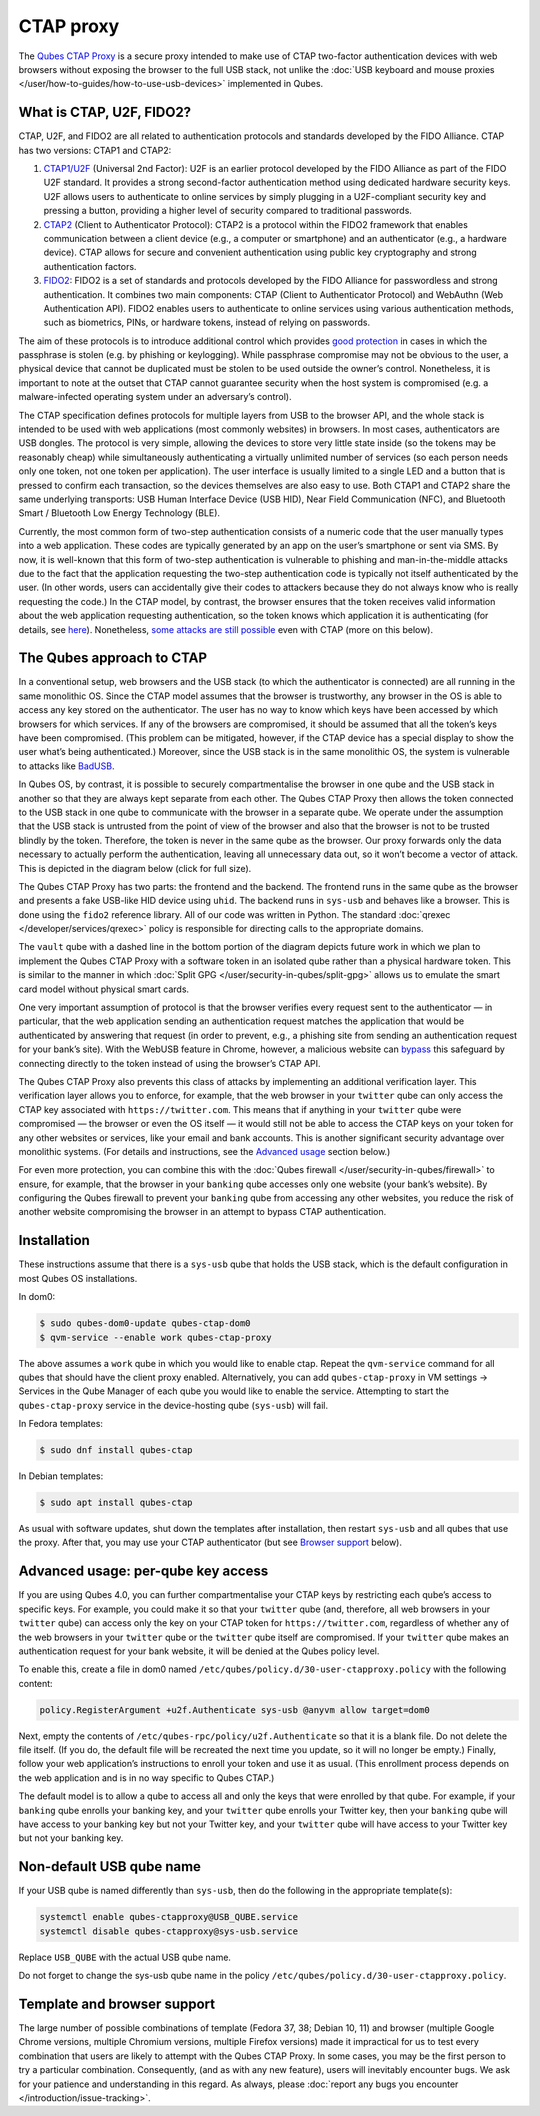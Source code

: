 ==========
CTAP proxy
==========


The `Qubes CTAP Proxy <https://github.com/QubesOS/qubes-app-u2f>`__ is a secure proxy intended to make use of CTAP two-factor authentication devices with web browsers without exposing the browser to the full USB stack, not unlike the :doc:`USB keyboard and mouse proxies </user/how-to-guides/how-to-use-usb-devices>` implemented in Qubes.

What is CTAP, U2F, FIDO2?
-------------------------


CTAP, U2F, and FIDO2 are all related to authentication protocols and standards developed by the FIDO Alliance. CTAP has two versions: CTAP1 and CTAP2:

1. `CTAP1/U2F <https://en.wikipedia.org/wiki/Universal_2nd_Factor>`__ (Universal 2nd Factor): U2F is an earlier protocol developed by the FIDO Alliance as part of the FIDO U2F standard. It provides a strong second-factor authentication method using dedicated hardware security keys. U2F allows users to authenticate to online services by simply plugging in a U2F-compliant security key and pressing a button, providing a higher level of security compared to traditional passwords.

2. `CTAP2 <https://en.wikipedia.org/wiki/Client_to_Authenticator_Protocol>`__ (Client to Authenticator Protocol): CTAP2 is a protocol within the FIDO2 framework that enables communication between a client device (e.g., a computer or smartphone) and an authenticator (e.g., a hardware device). CTAP allows for secure and convenient authentication using public key cryptography and strong authentication factors.

3. `FIDO2 <https://en.wikipedia.org/wiki/FIDO_Alliance>`__: FIDO2 is a set of standards and protocols developed by the FIDO Alliance for passwordless and strong authentication. It combines two main components: CTAP (Client to Authenticator Protocol) and WebAuthn (Web Authentication API). FIDO2 enables users to authenticate to online services using various authentication methods, such as biometrics, PINs, or hardware tokens, instead of relying on passwords.



The aim of these protocols is to introduce additional control which provides `good protection <https://krebsonsecurity.com/2018/07/google-security-keys-neutralized-employee-phishing/>`__ in cases in which the passphrase is stolen (e.g. by phishing or keylogging). While passphrase compromise may not be obvious to the user, a physical device that cannot be duplicated must be stolen to be used outside the owner’s control. Nonetheless, it is important to note at the outset that CTAP cannot guarantee security when the host system is compromised (e.g. a malware-infected operating system under an adversary’s control).

The CTAP specification defines protocols for multiple layers from USB to the browser API, and the whole stack is intended to be used with web applications (most commonly websites) in browsers. In most cases, authenticators are USB dongles. The protocol is very simple, allowing the devices to store very little state inside (so the tokens may be reasonably cheap) while simultaneously authenticating a virtually unlimited number of services (so each person needs only one token, not one token per application). The user interface is usually limited to a single LED and a button that is pressed to confirm each transaction, so the devices themselves are also easy to use. Both CTAP1 and CTAP2 share the same underlying transports: USB Human Interface Device (USB HID), Near Field Communication (NFC), and Bluetooth Smart / Bluetooth Low Energy Technology (BLE).

Currently, the most common form of two-step authentication consists of a numeric code that the user manually types into a web application. These codes are typically generated by an app on the user’s smartphone or sent via SMS. By now, it is well-known that this form of two-step authentication is vulnerable to phishing and man-in-the-middle attacks due to the fact that the application requesting the two-step authentication code is typically not itself authenticated by the user. (In other words, users can accidentally give their codes to attackers because they do not always know who is really requesting the code.) In the CTAP model, by contrast, the browser ensures that the token receives valid information about the web application requesting authentication, so the token knows which application it is authenticating (for details, see `here <https://fidoalliance.org/specs/fido-u2f-v1.2-ps-20170411/fido-u2f-overview-v1.2-ps-20170411.html#site-specific-public-private-key-pairs>`__). Nonetheless, `some attacks are still possible <https://www.wired.com/story/chrome-yubikey-phishing-webusb/>`__ even with CTAP (more on this below).

The Qubes approach to CTAP
--------------------------


In a conventional setup, web browsers and the USB stack (to which the authenticator is connected) are all running in the same monolithic OS. Since the CTAP model assumes that the browser is trustworthy, any browser in the OS is able to access any key stored on the authenticator. The user has no way to know which keys have been accessed by which browsers for which services. If any of the browsers are compromised, it should be assumed that all the token’s keys have been compromised. (This problem can be mitigated, however, if the CTAP device has a special display to show the user what’s being authenticated.) Moreover, since the USB stack is in the same monolithic OS, the system is vulnerable to attacks like `BadUSB <https://www.blackhat.com/us-14/briefings.html#badusb-on-accessories-that-turn-evil>`__.

In Qubes OS, by contrast, it is possible to securely compartmentalise the browser in one qube and the USB stack in another so that they are always kept separate from each other. The Qubes CTAP Proxy then allows the token connected to the USB stack in one qube to communicate with the browser in a separate qube. We operate under the assumption that the USB stack is untrusted from the point of view of the browser and also that the browser is not to be trusted blindly by the token. Therefore, the token is never in the same qube as the browser. Our proxy forwards only the data necessary to actually perform the authentication, leaving all unnecessary data out, so it won’t become a vector of attack. This is depicted in the diagram below (click for full size).

|Qubes CTAP Proxy diagram|

The Qubes CTAP Proxy has two parts: the frontend and the backend. The frontend runs in the same qube as the browser and presents a fake USB-like HID device using ``uhid``. The backend runs in ``sys-usb`` and behaves like a browser. This is done using the ``fido2`` reference library. All of our code was written in Python. The standard :doc:`qrexec </developer/services/qrexec>` policy is responsible for directing calls to the appropriate domains.

The ``vault`` qube with a dashed line in the bottom portion of the diagram depicts future work in which we plan to implement the Qubes CTAP Proxy with a software token in an isolated qube rather than a physical hardware token. This is similar to the manner in which :doc:`Split GPG </user/security-in-qubes/split-gpg>` allows us to emulate the smart card model without physical smart cards.

One very important assumption of protocol is that the browser verifies every request sent to the authenticator — in particular, that the web application sending an authentication request matches the application that would be authenticated by answering that request (in order to prevent, e.g., a phishing site from sending an authentication request for your bank’s site). With the WebUSB feature in Chrome, however, a malicious website can `bypass <https://www.wired.com/story/chrome-yubikey-phishing-webusb/>`__ this safeguard by connecting directly to the token instead of using the browser’s CTAP API.

The Qubes CTAP Proxy also prevents this class of attacks by implementing an additional verification layer. This verification layer allows you to enforce, for example, that the web browser in your ``twitter`` qube can only access the CTAP key associated with ``https://twitter.com``. This means that if anything in your ``twitter`` qube were compromised — the browser or even the OS itself — it would still not be able to access the CTAP keys on your token for any other websites or services, like your email and bank accounts. This is another significant security advantage over monolithic systems. (For details and instructions, see the `Advanced usage <#advanced-usage-per-qube-key-access>`__ section below.)

For even more protection, you can combine this with the :doc:`Qubes firewall </user/security-in-qubes/firewall>` to ensure, for example, that the browser in your ``banking`` qube accesses only one website (your bank’s website). By configuring the Qubes firewall to prevent your ``banking`` qube from accessing any other websites, you reduce the risk of another website compromising the browser in an attempt to bypass CTAP authentication.

Installation
------------


These instructions assume that there is a ``sys-usb`` qube that holds the USB stack, which is the default configuration in most Qubes OS installations.

In dom0:

.. code:: console

      $ sudo qubes-dom0-update qubes-ctap-dom0
      $ qvm-service --enable work qubes-ctap-proxy



The above assumes a ``work`` qube in which you would like to enable ctap. Repeat the ``qvm-service`` command for all qubes that should have the client proxy enabled. Alternatively, you can add ``qubes-ctap-proxy`` in VM settings -> Services in the Qube Manager of each qube you would like to enable the service. Attempting to start the ``qubes-ctap-proxy`` service in the device-hosting qube (``sys-usb``) will fail.

In Fedora templates:

.. code:: console

      $ sudo dnf install qubes-ctap



In Debian templates:

.. code:: console

      $ sudo apt install qubes-ctap



As usual with software updates, shut down the templates after installation, then restart ``sys-usb`` and all qubes that use the proxy. After that, you may use your CTAP authenticator (but see `Browser support <#template-and-browser-support>`__ below).

Advanced usage: per-qube key access
-----------------------------------


If you are using Qubes 4.0, you can further compartmentalise your CTAP keys by restricting each qube’s access to specific keys. For example, you could make it so that your ``twitter`` qube (and, therefore, all web browsers in your ``twitter`` qube) can access only the key on your CTAP token for ``https://twitter.com``, regardless of whether any of the web browsers in your ``twitter`` qube or the ``twitter`` qube itself are compromised. If your ``twitter`` qube makes an authentication request for your bank website, it will be denied at the Qubes policy level.

To enable this, create a file in dom0 named ``/etc/qubes/policy.d/30-user-ctapproxy.policy`` with the following content:

.. code:: text

      policy.RegisterArgument +u2f.Authenticate sys-usb @anyvm allow target=dom0



Next, empty the contents of ``/etc/qubes-rpc/policy/u2f.Authenticate`` so that it is a blank file. Do not delete the file itself. (If you do, the default file will be recreated the next time you update, so it will no longer be empty.) Finally, follow your web application’s instructions to enroll your token and use it as usual. (This enrollment process depends on the web application and is in no way specific to Qubes CTAP.)

The default model is to allow a qube to access all and only the keys that were enrolled by that qube. For example, if your ``banking`` qube enrolls your banking key, and your ``twitter`` qube enrolls your Twitter key, then your ``banking`` qube will have access to your banking key but not your Twitter key, and your ``twitter`` qube will have access to your Twitter key but not your banking key.

Non-default USB qube name
-------------------------


If your USB qube is named differently than ``sys-usb``, then do the following in the appropriate template(s):

.. code:: console

      systemctl enable qubes-ctapproxy@USB_QUBE.service
      systemctl disable qubes-ctapproxy@sys-usb.service



Replace ``USB_QUBE`` with the actual USB qube name.

Do not forget to change the sys-usb qube name in the policy ``/etc/qubes/policy.d/30-user-ctapproxy.policy``.

Template and browser support
----------------------------


The large number of possible combinations of template (Fedora 37, 38; Debian 10, 11) and browser (multiple Google Chrome versions, multiple Chromium versions, multiple Firefox versions) made it impractical for us to test every combination that users are likely to attempt with the Qubes CTAP Proxy. In some cases, you may be the first person to try a particular combination. Consequently, (and as with any new feature), users will inevitably encounter bugs. We ask for your patience and understanding in this regard. As always, please :doc:`report any bugs you encounter </introduction/issue-tracking>`.

.. |Qubes CTAP Proxy diagram| image:: /attachment/doc/ctap.svg

